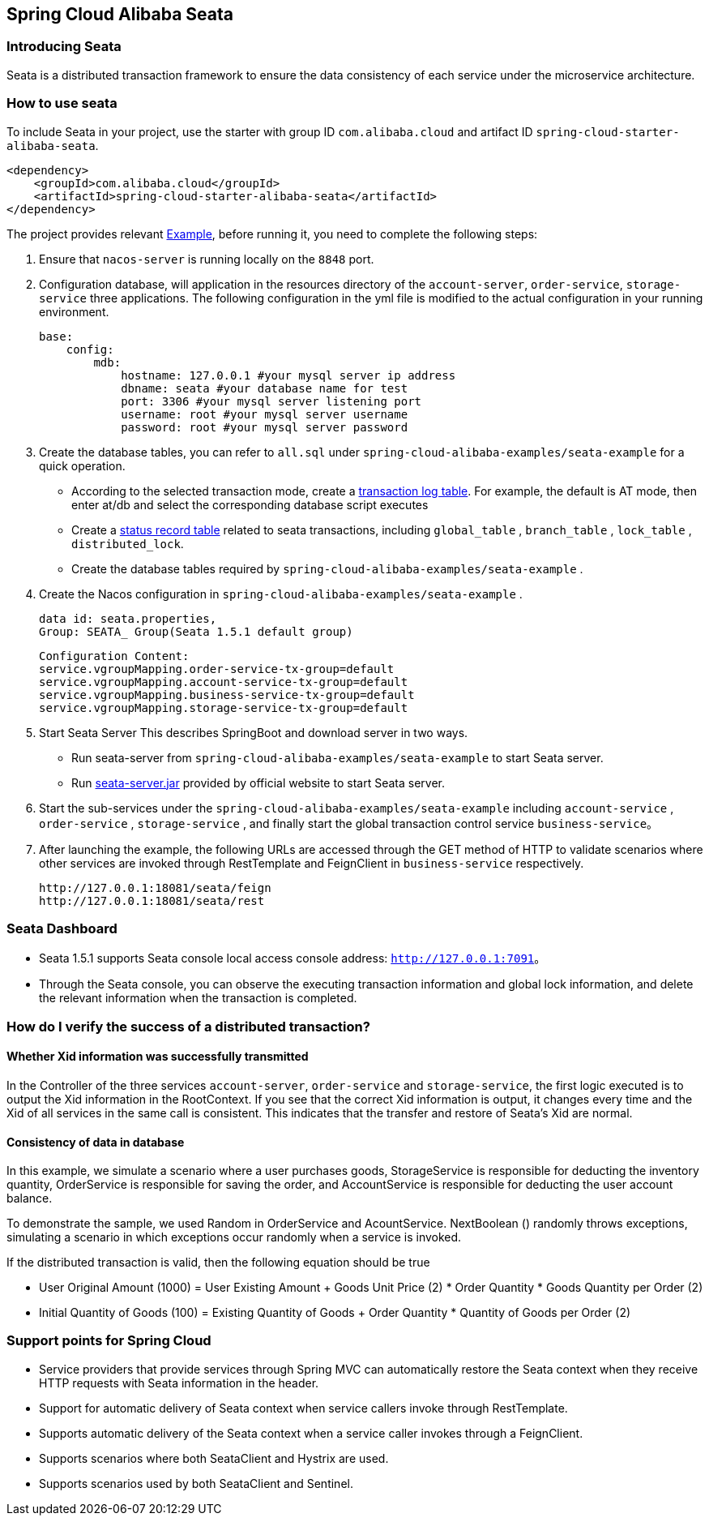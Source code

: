 == Spring Cloud Alibaba Seata

=== Introducing Seata

Seata is a distributed transaction framework to ensure the data consistency of each service under the microservice architecture.


=== How to use seata


To include Seata in your project, use the starter with group ID `com.alibaba.cloud` and artifact ID `spring-cloud-starter-alibaba-seata`.

[source,xml]
----
<dependency>
    <groupId>com.alibaba.cloud</groupId>
    <artifactId>spring-cloud-starter-alibaba-seata</artifactId>
</dependency>
----

The project provides relevant https://github.com/alibaba/spring-cloud-alibaba/tree/2.2.x/spring-cloud-alibaba-examples/seata-example[Example], before running it, you need to complete the following steps:

1. Ensure that `nacos-server` is running locally on the `8848` port.
2. Configuration database, will application in the resources directory of the `account-server`, `order-service`, `storage-service` three applications. The following configuration in the yml file is modified to the actual configuration in your running environment.

    base:
        config:
            mdb:
                hostname: 127.0.0.1 #your mysql server ip address
                dbname: seata #your database name for test
                port: 3306 #your mysql server listening port
                username: root #your mysql server username
                password: root #your mysql server password

3. Create the database tables, you can refer to  `all.sql` under `spring-cloud-alibaba-examples/seata-example` for a quick operation.
    - According to the selected transaction mode, create a https://github.com/seata/seata/tree/develop/script/client[transaction log table]. For example, the default is AT mode, then enter at/db and select the corresponding database script executes
    - Create a https://github.com/seata/seata/tree/develop/script/server/db[status record table] related to seata transactions, including `global_table` , `branch_table` , `lock_table` , `distributed_lock`.
    - Create the database tables required by `spring-cloud-alibaba-examples/seata-example` .
4. Create the Nacos configuration in `spring-cloud-alibaba-examples/seata-example` .

    data id: seata.properties,
    Group: SEATA_ Group(Seata 1.5.1 default group)

    Configuration Content:
    service.vgroupMapping.order-service-tx-group=default
    service.vgroupMapping.account-service-tx-group=default
    service.vgroupMapping.business-service-tx-group=default
    service.vgroupMapping.storage-service-tx-group=default

5. Start Seata Server This describes SpringBoot and download server in two ways.
    - Run seata-server from `spring-cloud-alibaba-examples/seata-example` to start Seata server.
    - Run https://seata.io/zh-cn/docs/ops/deploy-guide-beginner.html[seata-server.jar] provided by official website to start Seata server.
6. Start the sub-services under the `spring-cloud-alibaba-examples/seata-example` including `account-service` , `order-service` , `storage-service` , and finally start the global transaction control service `business-service`。
7. After launching the example, the following URLs are accessed through the GET method of HTTP to validate scenarios where other services are invoked through RestTemplate and FeignClient in `business-service` respectively.

    http://127.0.0.1:18081/seata/feign
    http://127.0.0.1:18081/seata/rest

=== Seata Dashboard

- Seata 1.5.1 supports Seata console local access console address: `http://127.0.0.1:7091`。
- Through the Seata console, you can observe the executing transaction information and global lock information, and delete the relevant information when the transaction is completed.


=== How do I verify the success of a distributed transaction?
==== Whether Xid information was successfully transmitted

In the Controller of the three services `account-server`, `order-service` and `storage-service`, the first logic executed is to output the Xid information in the RootContext. If you see that the correct Xid information is output, it changes every time and the Xid of all services in the same call is consistent. This indicates that the transfer and restore of Seata's Xid are normal.

==== Consistency of data in database

In this example, we simulate a scenario where a user purchases goods, StorageService is responsible for deducting the inventory quantity, OrderService is responsible for saving the order, and AccountService is responsible for deducting the user account balance.

To demonstrate the sample, we used Random in OrderService and AcountService. NextBoolean () randomly throws exceptions, simulating a scenario in which exceptions occur randomly when a service is invoked.

If the distributed transaction is valid, then the following equation should be true

- User Original Amount (1000) = User Existing Amount + Goods Unit Price (2) * Order Quantity * Goods Quantity per Order (2)
- Initial Quantity of Goods (100) = Existing Quantity of Goods + Order Quantity * Quantity of Goods per Order (2)

=== Support points for Spring Cloud

- Service providers that provide services through Spring MVC can automatically restore the Seata context when they receive HTTP requests with Seata information in the header.
- Support for automatic delivery of Seata context when service callers invoke through RestTemplate.
- Supports automatic delivery of the Seata context when a service caller invokes through a FeignClient.
- Supports scenarios where both SeataClient and Hystrix are used.
- Supports scenarios used by both SeataClient and Sentinel.